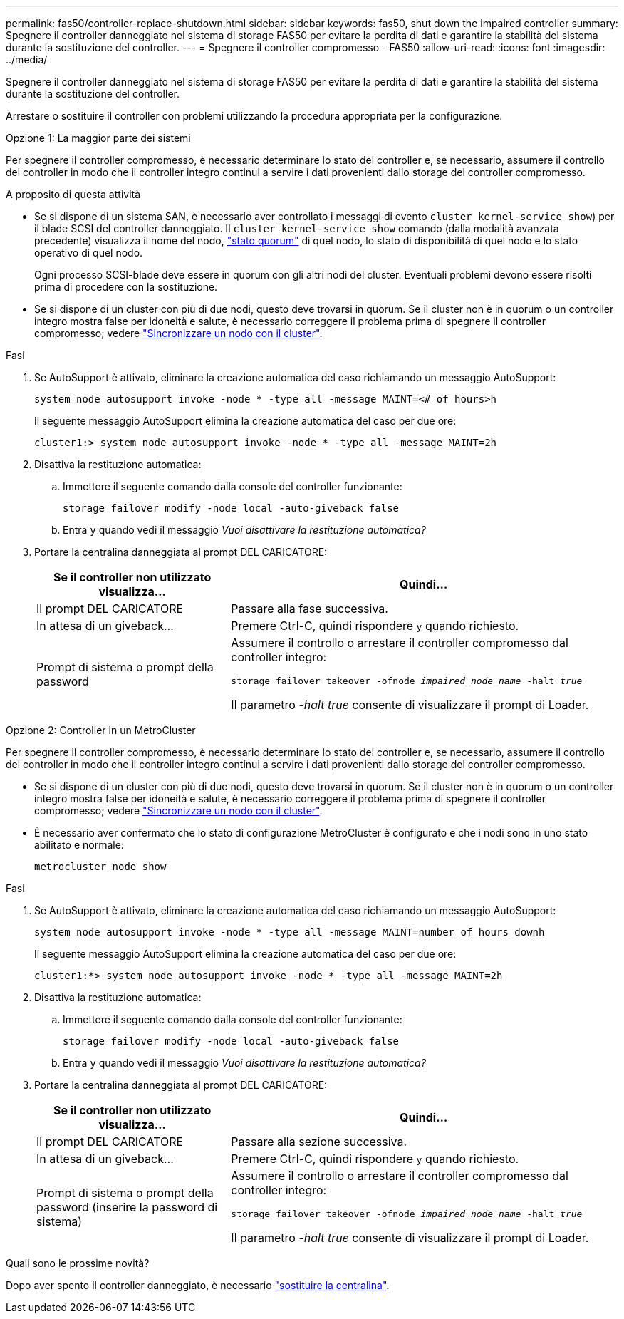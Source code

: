 ---
permalink: fas50/controller-replace-shutdown.html 
sidebar: sidebar 
keywords: fas50, shut down the impaired controller 
summary: Spegnere il controller danneggiato nel sistema di storage FAS50 per evitare la perdita di dati e garantire la stabilità del sistema durante la sostituzione del controller. 
---
= Spegnere il controller compromesso - FAS50
:allow-uri-read: 
:icons: font
:imagesdir: ../media/


[role="lead"]
Spegnere il controller danneggiato nel sistema di storage FAS50 per evitare la perdita di dati e garantire la stabilità del sistema durante la sostituzione del controller.

Arrestare o sostituire il controller con problemi utilizzando la procedura appropriata per la configurazione.

[role="tabbed-block"]
====
.Opzione 1: La maggior parte dei sistemi
--
Per spegnere il controller compromesso, è necessario determinare lo stato del controller e, se necessario, assumere il controllo del controller in modo che il controller integro continui a servire i dati provenienti dallo storage del controller compromesso.

.A proposito di questa attività
* Se si dispone di un sistema SAN, è necessario aver controllato i messaggi di evento  `cluster kernel-service show`) per il blade SCSI del controller danneggiato. Il `cluster kernel-service show` comando (dalla modalità avanzata precedente) visualizza il nome del nodo, link:https://docs.netapp.com/us-en/ontap/system-admin/display-nodes-cluster-task.html["stato quorum"] di quel nodo, lo stato di disponibilità di quel nodo e lo stato operativo di quel nodo.
+
Ogni processo SCSI-blade deve essere in quorum con gli altri nodi del cluster. Eventuali problemi devono essere risolti prima di procedere con la sostituzione.

* Se si dispone di un cluster con più di due nodi, questo deve trovarsi in quorum. Se il cluster non è in quorum o un controller integro mostra false per idoneità e salute, è necessario correggere il problema prima di spegnere il controller compromesso; vedere link:https://docs.netapp.com/us-en/ontap/system-admin/synchronize-node-cluster-task.html?q=Quorum["Sincronizzare un nodo con il cluster"^].


.Fasi
. Se AutoSupport è attivato, eliminare la creazione automatica del caso richiamando un messaggio AutoSupport:
+
`system node autosupport invoke -node * -type all -message MAINT=<# of hours>h`

+
Il seguente messaggio AutoSupport elimina la creazione automatica del caso per due ore:

+
`cluster1:> system node autosupport invoke -node * -type all -message MAINT=2h`

. Disattiva la restituzione automatica:
+
.. Immettere il seguente comando dalla console del controller funzionante:
+
`storage failover modify -node local -auto-giveback false`

.. Entra `y` quando vedi il messaggio _Vuoi disattivare la restituzione automatica?_


. Portare la centralina danneggiata al prompt DEL CARICATORE:
+
[cols="1,2"]
|===
| Se il controller non utilizzato visualizza... | Quindi... 


 a| 
Il prompt DEL CARICATORE
 a| 
Passare alla fase successiva.



 a| 
In attesa di un giveback...
 a| 
Premere Ctrl-C, quindi rispondere `y` quando richiesto.



 a| 
Prompt di sistema o prompt della password
 a| 
Assumere il controllo o arrestare il controller compromesso dal controller integro:

`storage failover takeover -ofnode _impaired_node_name_ -halt _true_`

Il parametro _-halt true_ consente di visualizzare il prompt di Loader.

|===


--
.Opzione 2: Controller in un MetroCluster
--
Per spegnere il controller compromesso, è necessario determinare lo stato del controller e, se necessario, assumere il controllo del controller in modo che il controller integro continui a servire i dati provenienti dallo storage del controller compromesso.

* Se si dispone di un cluster con più di due nodi, questo deve trovarsi in quorum. Se il cluster non è in quorum o un controller integro mostra false per idoneità e salute, è necessario correggere il problema prima di spegnere il controller compromesso; vedere link:https://docs.netapp.com/us-en/ontap/system-admin/synchronize-node-cluster-task.html?q=Quorum["Sincronizzare un nodo con il cluster"^].
* È necessario aver confermato che lo stato di configurazione MetroCluster è configurato e che i nodi sono in uno stato abilitato e normale:
+
`metrocluster node show`



.Fasi
. Se AutoSupport è attivato, eliminare la creazione automatica del caso richiamando un messaggio AutoSupport:
+
`system node autosupport invoke -node * -type all -message MAINT=number_of_hours_downh`

+
Il seguente messaggio AutoSupport elimina la creazione automatica del caso per due ore:

+
`cluster1:*> system node autosupport invoke -node * -type all -message MAINT=2h`

. Disattiva la restituzione automatica:
+
.. Immettere il seguente comando dalla console del controller funzionante:
+
`storage failover modify -node local -auto-giveback false`

.. Entra `y` quando vedi il messaggio _Vuoi disattivare la restituzione automatica?_


. Portare la centralina danneggiata al prompt DEL CARICATORE:
+
[cols="1,2"]
|===
| Se il controller non utilizzato visualizza... | Quindi... 


 a| 
Il prompt DEL CARICATORE
 a| 
Passare alla sezione successiva.



 a| 
In attesa di un giveback...
 a| 
Premere Ctrl-C, quindi rispondere `y` quando richiesto.



 a| 
Prompt di sistema o prompt della password (inserire la password di sistema)
 a| 
Assumere il controllo o arrestare il controller compromesso dal controller integro:

`storage failover takeover -ofnode _impaired_node_name_ -halt _true_`

Il parametro _-halt true_ consente di visualizzare il prompt di Loader.

|===


--
====
.Quali sono le prossime novità?
Dopo aver spento il controller danneggiato, è necessario link:controller-replace-move-hardware.html["sostituire la centralina"].
